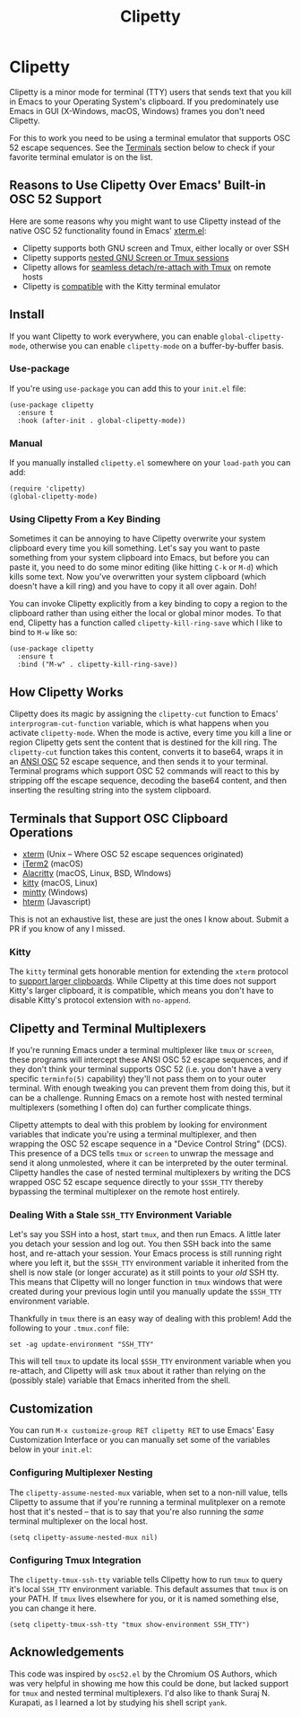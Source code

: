 #+TITLE: Clipetty
#+OPTIONS: toc:nil
#+STARTUP: showeverything

* Clipetty
#+BEGIN_EXPORT md
[![Build Status](https://github.com/spudlyo/clipetty/workflows/CI/badge.svg)](https://github.com/spudlyo/clipetty/actions)
[![License](http://img.shields.io/:license-gpl3-blue.svg)](http://www.gnu.org/licenses/gpl-3.0.html)
#+END_EXPORT
Clipetty is a minor mode for terminal (TTY) users that sends text that you kill
in Emacs to your Operating System's clipboard. If you predominately use Emacs in
GUI (X-Windows, macOS, Windows) frames you don't need Clipetty.

For this to work you need to be using a terminal emulator that supports OSC 52
escape sequences. See the [[#terminals][Terminals]] section below to check if your favorite
terminal emulator is on the list.

** Reasons to Use Clipetty Over Emacs' Built-in OSC 52 Support
Here are some reasons why you might want to use Clipetty instead of the native
OSC 52 functionality found in Emacs' [[https://github.com/emacs-mirror/emacs/blob/master/lisp/term/xterm.el][xterm.el]]:

- Clipetty supports both GNU screen and Tmux, either locally or over SSH
- Clipetty supports [[#nested][nested GNU Screen or Tmux sessions]]
- Clipetty allows for [[#stale][seamless detach/re-attach with Tmux]] on remote hosts
- Clipetty is [[#kitty][compatible]] with the Kitty terminal emulator

** Install
If you want Clipetty to work everywhere, you can enable =global-clipetty-mode=,
otherwise you can enable =clipetty-mode= on a buffer-by-buffer basis.

*** Use-package
If you're using =use-package= you can add this to your =init.el= file:
#+BEGIN_SRC
(use-package clipetty
  :ensure t
  :hook (after-init . global-clipetty-mode))
#+END_SRC

*** Manual
If you manually installed =clipetty.el= somewhere on your =load-path= you can
add:
#+BEGIN_SRC
(require 'clipetty)
(global-clipetty-mode)
#+END_SRC

*** Using Clipetty From a Key Binding
Sometimes it can be annoying to have Clipetty overwrite your system clipboard
every time you kill something. Let's say you want to paste something from your
system clipboard into Emacs, but before you can paste it, you need to do some
minor editing (like hitting =C-k= or =M-d=) which kills some text. Now you've
overwritten your system clipboard (which doesn't have a kill ring) and you have
to copy it all over again. Doh!

You can invoke Clipetty explicitly from a key binding to copy a region to
the clipboard rather than using either the local or global minor modes. To that
end, Clipetty has a function called =clipetty-kill-ring-save= which I like to bind
to =M-w= like so:

#+BEGIN_SRC
(use-package clipetty
  :ensure t
  :bind ("M-w" . clipetty-kill-ring-save))
#+END_SRC

** How Clipetty Works
Clipetty does its magic by assigning the =clipetty-cut= function to Emacs'
=interprogram-cut-function= variable, which is what happens when you activate
=clipetty-mode=. When the mode is active, every time you kill a line or region
Clipetty gets sent the content that is destined for the kill ring. The
=clipetty-cut= function takes this content, converts it to base64, wraps it in
an [[https://en.wikipedia.org/wiki/ANSI_escape_code#Escape_sequences][ANSI OSC]] 52 escape sequence, and then sends it to your terminal. Terminal
programs which support OSC 52 commands will react to this by stripping off the
escape sequence, decoding the base64 content, and then inserting the resulting
string into the system clipboard.

** Terminals that Support OSC Clipboard Operations
:PROPERTIES:
:CUSTOM_ID: terminals
:END:
- [[https://invisible-island.net/xterm/ctlseqs/ctlseqs.txt][xterm]] (Unix -- Where OSC 52 escape sequences originated)
- [[https://iterm2.com][iTerm2]] (macOS)
- [[https://github.com/jwilm/alacritty][Alacritty]] (macOS, Linux, BSD, WIndows)
- [[https://sw.kovidgoyal.net/kitty/][kitty]] (macOS, Linux)
- [[https://mintty.github.io/][mintty]] (Windows)
- [[https://hterm.org][hterm]] (Javascript)
This is not an exhaustive list, these are just the ones I know about. Submit a
PR if you know of any I missed.

*** Kitty
:PROPERTIES:
:CUSTOM_ID: kitty
:END:
The =kitty= terminal gets honorable mention for extending the =xterm= protocol to
[[https://sw.kovidgoyal.net/kitty/protocol-extensions.html#pasting-to-clipboard][support larger clipboards]]. While Clipetty at this time does not support Kitty's
larger clipboard, it is compatible, which means you don't have to disable
Kitty's protocol extension with =no-append=.

** Clipetty and Terminal Multiplexers
If you're running Emacs under a terminal multiplexer like =tmux= or =screen=,
these programs will intercept these ANSI OSC 52 escape sequences, and if they
don't think your terminal supports OSC 52 (i.e. you don't have a very specific
=terminfo(5)= capability) they'll not pass them on to your outer terminal. With
enough tweaking you can prevent them from doing this, but it can be a
challenge. Running Emacs on a remote host with nested terminal multiplexers
(something I often do) can further complicate things.

Clipetty attempts to deal with this problem by looking for environment variables
that indicate you're using a terminal multiplexer, and then wrapping the OSC 52
escape sequence in a "Device Control String" (DCS). This presence of a DCS tells
=tmux= or =screen= to unwrap the message and send it along unmolested, where it
can be interpreted by the outer terminal. Clipetty handles the case of nested
terminal multiplexers by writing the DCS wrapped OSC 52 escape sequence directly
to your =$SSH_TTY= thereby bypassing the terminal multiplexer on the remote host
entirely.

*** Dealing With a Stale =SSH_TTY= Environment Variable
:PROPERTIES:
:CUSTOM_ID: stale
:END:
Let's say you SSH into a host, start =tmux=, and then run Emacs. A little later
you detach your session and log out. You then SSH back into the same host, and
re-attach your session. Your Emacs process is still running right where you left
it, but the =$SSH_TTY= environment variable it inherited from the shell is now
stale (or longer accurate) as it still points to your /old/ SSH tty. This means
that Clipetty will no longer function in =tmux= windows that were created during
your previous login until you manually update the =$SSH_TTY= environment
variable.

Thankfully in =tmux= there is an easy way of dealing with this problem! Add the
following to your =.tmux.conf= file:
#+BEGIN_SRC
set -ag update-environment "SSH_TTY"
#+END_SRC
This will tell =tmux= to update its local =$SSH_TTY= environment variable when
you re-attach, and Clipetty will ask =tmux= about it rather than relying on the
(possibly stale) variable that Emacs inherited from the shell.

** Customization
You can run =M-x customize-group RET clipetty RET= to use Emacs' Easy
Customization Interface or you can manually set some of the variables below in your
=init.el=:

*** Configuring Multiplexer Nesting
:PROPERTIES:
:CUSTOM_ID: nested
:END:
The =clipetty-assume-nested-mux= variable, when set to a non-nill value, tells
Clipetty to assume that if you're running a terminal mulitplexer on a remote
host that it's nested -- that is to say that you're also running the /same/
terminal multiplexer on the local host.

#+BEGIN_SRC
(setq clipetty-assume-nested-mux nil)
#+END_SRC

*** Configuring Tmux Integration
The =clipetty-tmux-ssh-tty= variable tells Clipetty how to run =tmux= to query it's
local =SSH_TTY= environment variable. This default assumes that =tmux= is on your
PATH.  If =tmux= lives elsewhere for you, or it is named something else, you can
change it here.

#+BEGIN_SRC
(setq clipetty-tmux-ssh-tty "tmux show-environment SSH_TTY")
#+END_SRC

** Acknowledgements
This code was inspired by =osc52.el= by the Chromium OS Authors, which was very
helpful in showing me how this could be done, but lacked support for =tmux= and
nested terminal multiplexers. I'd also like to thank Suraj N. Kurapati, as I
learned a lot by studying his shell script =yank=.
